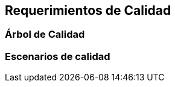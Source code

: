 ifndef::imagesdir[:imagesdir: ../images]

[[section-quality-scenarios]]
== Requerimientos de Calidad


ifdef::arc42help[]

endif::arc42help[]

=== Árbol de Calidad

ifdef::arc42help[]

endif::arc42help[]

=== Escenarios de calidad

ifdef::arc42help[]

endif::arc42help[]
